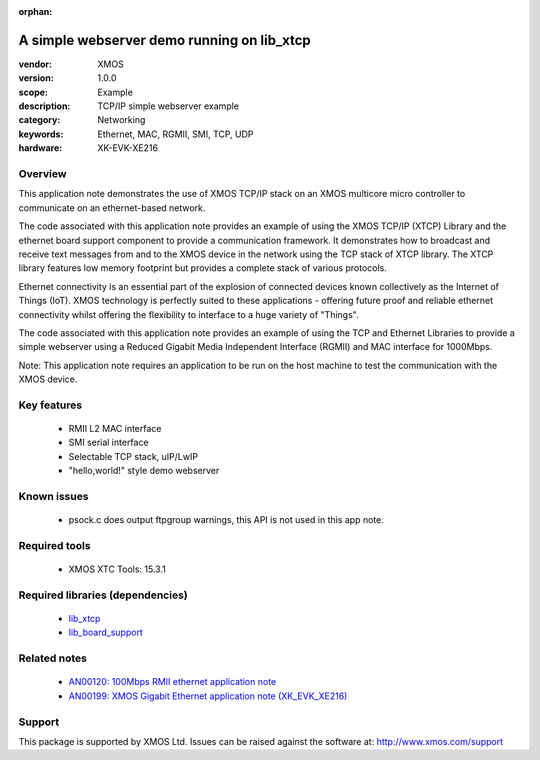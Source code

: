 :orphan:

###########################################
A simple webserver demo running on lib_xtcp
###########################################

:vendor: XMOS
:version: 1.0.0
:scope: Example
:description: TCP/IP simple webserver example
:category: Networking
:keywords: Ethernet, MAC, RGMII, SMI, TCP, UDP
:hardware: XK-EVK-XE216

********
Overview
********

This application note demonstrates the use of XMOS TCP/IP stack on
an XMOS multicore micro controller to communicate on an ethernet-based network.

The code associated with this application note provides an example of
using the XMOS TCP/IP (XTCP) Library and the ethernet board support
component to provide a communication framework. It demonstrates how to
broadcast and receive text messages from and to the XMOS device in the
network using the TCP stack of XTCP library. The XTCP library features
low memory footprint but provides a complete stack of various
protocols.

Ethernet connectivity is an essential part of the explosion of connected 
devices known collectively as the Internet of Things (IoT). XMOS technology is
perfectly suited to these applications - offering future proof and reliable 
ethernet connectivity whilst offering the flexibility to interface to a huge 
variety of "Things".

The code associated with this application note provides an example of using
the TCP and Ethernet Libraries to provide a simple webserver using a Reduced
Gigabit Media Independent Interface (RGMII) and MAC interface for 1000Mbps.

Note: This application note requires an application to be run on the
host machine to test the communication with the XMOS device.

************
Key features
************

 * RMII L2 MAC interface
 * SMI serial interface
 * Selectable TCP stack, uIP/LwIP
 * "hello,world!" style demo webserver

************
Known issues
************

 * psock.c does output ftpgroup warnings, this API is not used in this app note.

**************
Required tools
**************

 * XMOS XTC Tools: 15.3.1

*********************************
Required libraries (dependencies)
*********************************

 * `lib_xtcp <https://www.github.com/xmos/lib_xtcp>`_
 * `lib_board_support <https://www.github.com/xmos/lib_board_support>`_

*************
Related notes
*************

 * `AN00120: 100Mbps RMII ethernet application note <https://www.xmos.com/file/an00120>`_
 * `AN00199: XMOS Gigabit Ethernet application note (XK_EVK_XE216) <https://www.xmos.com/file/an00199-xmos-gigabit-ethernet-application-note>`_

*******
Support
*******

This package is supported by XMOS Ltd. Issues can be raised against the software at: http://www.xmos.com/support
